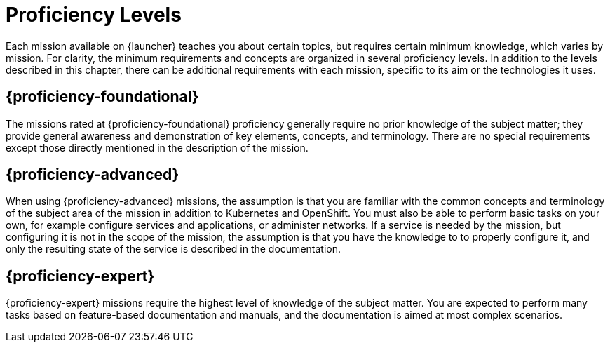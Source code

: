 
[[proficiency_levels]]
= Proficiency Levels

Each mission available on {launcher} teaches you about certain topics, but requires certain minimum knowledge, which varies by mission. For clarity, the minimum requirements and concepts are organized in several proficiency levels. In addition to the levels described in this chapter, there can be additional requirements with each mission, specific to its aim or the technologies it uses.

[discrete]
[[proficiency_foundational]]
== {proficiency-foundational}

The missions rated at {proficiency-foundational} proficiency generally require no prior knowledge of the subject matter; they provide general awareness and demonstration of key elements, concepts, and terminology. There are no special requirements except those directly mentioned in the description of the mission.

[discrete]
[[proficiency_advanced]]
== {proficiency-advanced}

When using {proficiency-advanced} missions, the assumption is that you are familiar with the common concepts and terminology of the subject area of the mission in addition to Kubernetes and OpenShift. You must also be able to perform basic tasks on your own, for example configure services and applications, or administer networks. If a service is needed by the mission, but configuring it is not in the scope of the mission, the assumption is that you have the knowledge to to properly configure it, and only the resulting state of the service is described in the documentation.

[discrete]
[[proficiency_expert]]
== {proficiency-expert}

{proficiency-expert} missions require the highest level of knowledge of the subject matter. You are expected to perform many tasks based on feature-based documentation and manuals, and the documentation is aimed at most complex scenarios.

